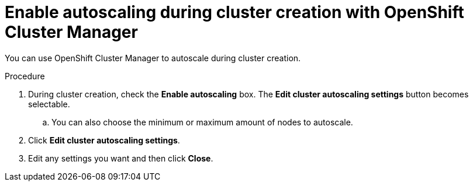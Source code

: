 // Module included in the following assemblies:
//
// * rosa_cluster_admin/rosa-cluster-autoscaling.adoc
// * osd_cluster_admin/osd-cluster-autoscaling.adoc

:_mod-docs-content-type: REFERENCE
[id="rosa-enable-cluster-autoscale-ui-during_{context}"]
= Enable autoscaling during cluster creation with OpenShift Cluster Manager

You can use OpenShift Cluster Manager to autoscale during cluster creation.

.Procedure

. During cluster creation, check the *Enable autoscaling* box. The *Edit cluster autoscaling settings* button becomes selectable.

.. You can also choose the minimum or maximum amount of nodes to autoscale.

. Click *Edit cluster autoscaling settings*.

. Edit any settings you want and then click *Close*.
